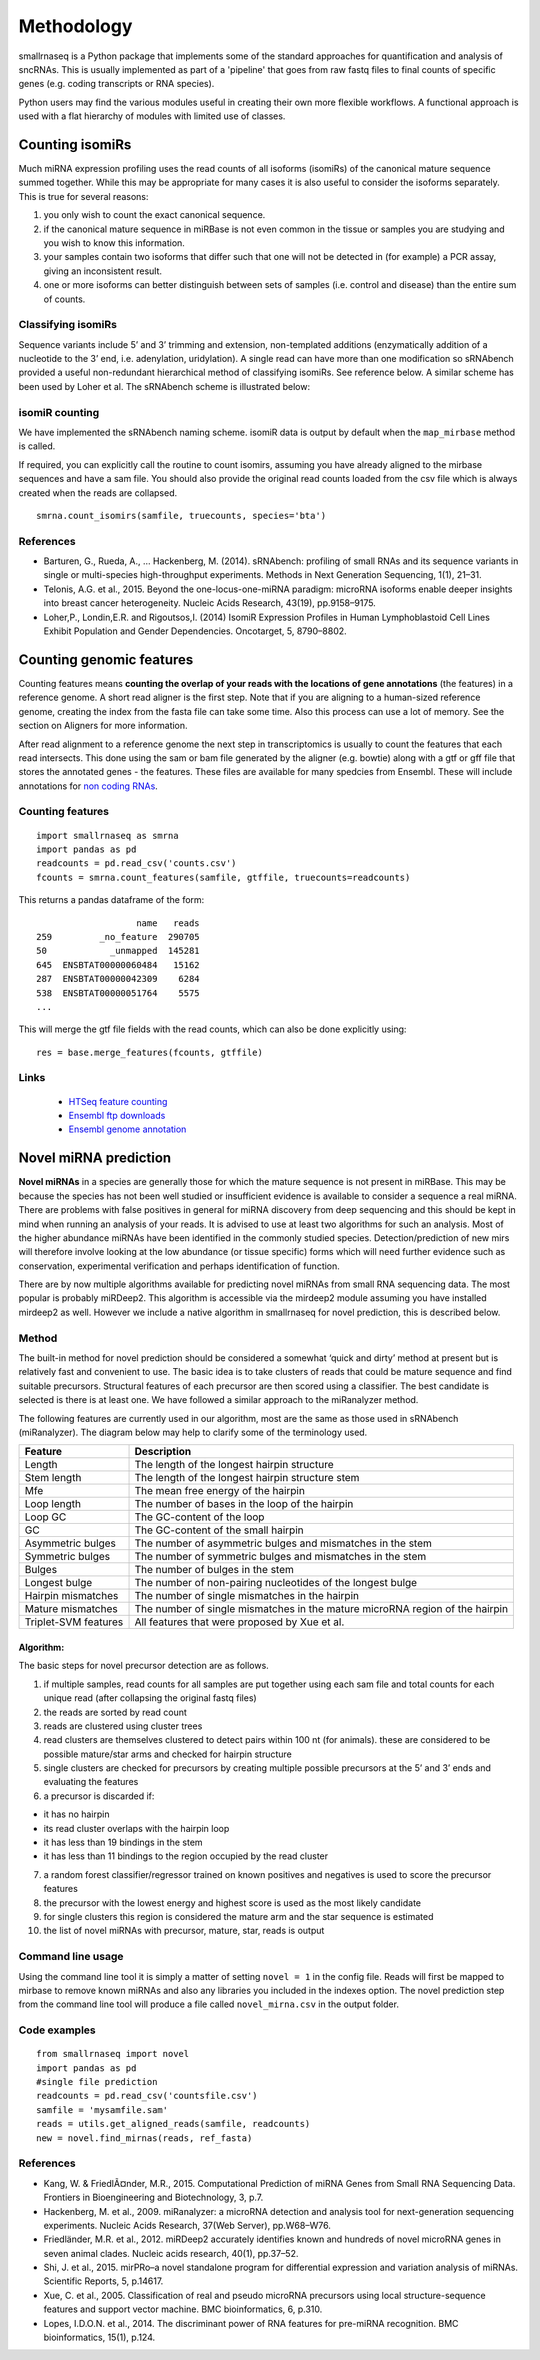 Methodology
===========

smallrnaseq is a Python package that implements some of the standard approaches for quantification and analysis of sncRNAs. This is usually implemented as part of a 'pipeline' that goes from raw fastq files to final counts of specific genes (e.g. coding transcripts or RNA species).

Python users may find the various modules useful in creating their own more flexible workflows.
A functional approach is used with a flat hierarchy of modules with limited use of classes.

.. image:: https://raw.githubusercontent.com/dmnfarrell/smallrnaseq/master/img/workflow.png

Counting isomiRs
----------------

Much miRNA expression profiling uses the read counts of all isoforms
(isomiRs) of the canonical mature sequence summed together. While this
may be appropriate for many cases it is also useful to consider the
isoforms separately. This is true for several reasons:

1. you only wish to count the exact canonical sequence.
2. if the canonical mature sequence in miRBase is not even common in the
   tissue or samples you are studying and you wish to know this
   information.
3. your samples contain two isoforms that differ such that one will not
   be detected in (for example) a PCR assay, giving an inconsistent
   result.
4. one or more isoforms can better distinguish between sets of samples
   (i.e. control and disease) than the entire sum of counts.

Classifying isomiRs
~~~~~~~~~~~~~~~~~~~

Sequence variants include 5’ and 3’ trimming and extension,
non-templated additions (enzymatically addition of a nucleotide to the
3’ end, i.e. adenylation, uridylation). A single read can have more than
one modification so sRNAbench provided a useful non-redundant
hierarchical method of classifying isomiRs. See reference below. A
similar scheme has been used by Loher et al. The sRNAbench scheme is
illustrated below:

isomiR counting
~~~~~~~~~~~~~~~

We have implemented the sRNAbench naming scheme. isomiR data is output
by default when the ``map_mirbase`` method is called.

If required, you can explicitly call the routine to count isomirs,
assuming you have already aligned to the mirbase sequences and have a
sam file. You should also provide the original read counts loaded from
the csv file which is always created when the reads are collapsed.

::

   smrna.count_isomirs(samfile, truecounts, species='bta')

References
~~~~~~~~~~

-  Barturen, G., Rueda, A., … Hackenberg, M. (2014). sRNAbench:
   profiling of small RNAs and its sequence variants in single or
   multi-species high-throughput experiments. Methods in Next Generation
   Sequencing, 1(1), 21–31.
-  Telonis, A.G. et al., 2015. Beyond the one-locus-one-miRNA paradigm:
   microRNA isoforms enable deeper insights into breast cancer
   heterogeneity. Nucleic Acids Research, 43(19), pp.9158–9175.
-  Loher,P., Londin,E.R. and Rigoutsos,I. (2014) IsomiR Expression
   Profiles in Human Lymphoblastoid Cell Lines Exhibit Population and
   Gender Dependencies. Oncotarget, 5, 8790–8802.

Counting genomic features
-------------------------

Counting features means **counting the overlap of your reads with the
locations of gene annotations** (the features) in a reference genome. A
short read aligner is the first step. Note that if you are aligning to a
human-sized reference genome, creating the index from the fasta file can
take some time. Also this process can use a lot of memory. See the section on
Aligners for more information.

After read alignment to a reference genome the next step in
transcriptomics is usually to count the features that each read
intersects. This done using the sam or bam file generated by the aligner
(e.g. bowtie) along with a gtf or gff file that stores the annotated
genes - the features. These files are available for many spedcies from
Ensembl. These will include annotations for `non coding RNAs`_.

Counting features
~~~~~~~~~~~~~~~~~

::

   import smallrnaseq as smrna
   import pandas as pd
   readcounts = pd.read_csv('counts.csv')
   fcounts = smrna.count_features(samfile, gtffile, truecounts=readcounts)

This returns a pandas dataframe of the form:

::

                      name   reads
   259         _no_feature  290705
   50            _unmapped  145281
   645  ENSBTAT00000060484   15162
   287  ENSBTAT00000042309    6284
   538  ENSBTAT00000051764    5575
   ...

This will merge the gtf file fields with the read counts, which can also
be done explicitly using:

::

   res = base.merge_features(fcounts, gtffile)

Links
~~~~~~~~~~

 * `HTSeq feature counting`_
 * `Ensembl ftp downloads`_
 * `Ensembl genome annotation`_

.. _non coding RNAs: http://www.ensembl.org/info/genome/genebuild/ncrna.html
.. _HTSeq feature counting: http://www-huber.embl.de/users/anders/HTSeq/doc/counting.html
.. _Ensembl ftp downloads: http://www.ensembl.org/info/data/ftp/index.html
.. _Ensembl genome annotation: http://www.ensembl.org/info/genome/genebuild/genome_annotation.html

Novel miRNA prediction
----------------------

**Novel miRNAs** in a species are generally those for which the mature
sequence is not present in miRBase. This may be because the species has
not been well studied or insufficient evidence is available to consider
a sequence a real miRNA. There are problems with false positives in
general for miRNA discovery from deep sequencing and this should be kept
in mind when running an analysis of your reads. It is advised to use at
least two algorithms for such an analysis. Most of the higher abundance
miRNAs have been identified in the commonly studied species.
Detection/prediction of new mirs will therefore involve looking at the
low abundance (or tissue specific) forms which will need further
evidence such as conservation, experimental verification and perhaps
identification of function.

There are by now multiple algorithms available for predicting novel
miRNAs from small RNA sequencing data. The most popular is probably
miRDeep2. This algorithm is accessible via the mirdeep2 module
assuming you have installed mirdeep2 as well. However we include a
native algorithm in smallrnaseq for novel prediction, this is described
below.

Method
~~~~~~

The built-in method for novel prediction should be considered a somewhat
‘quick and dirty’ method at present but is relatively fast and
convenient to use. The basic idea is to take clusters of reads that
could be mature sequence and find suitable precursors. Structural
features of each precursor are then scored using a classifier. The best
candidate is selected is there is at least one. We have followed a
similar approach to the miRanalyzer method.

The following features are currently used in our algorithm, most are the
same as those used in sRNAbench (miRanalyzer). The diagram below may
help to clarify some of the terminology used.

.. image:: https://raw.githubusercontent.com/dmnfarrell/smallrnaseq/master/img/mirna_example.png

+-------------------------+--------------------------------------------+
| Feature                 | Description                                |
+=========================+============================================+
| Length                  | The length of the longest hairpin          |
|                         | structure                                  |
+-------------------------+--------------------------------------------+
| Stem length             | The length of the longest hairpin          |
|                         | structure stem                             |
+-------------------------+--------------------------------------------+
| Mfe                     | The mean free energy of the hairpin        |
+-------------------------+--------------------------------------------+
| Loop length             | The number of bases in the loop of the     |
|                         | hairpin                                    |
+-------------------------+--------------------------------------------+
| Loop GC                 | The GC-content of the loop                 |
+-------------------------+--------------------------------------------+
| GC                      | The GC-content of the small hairpin        |
+-------------------------+--------------------------------------------+
| Asymmetric bulges       | The number of asymmetric bulges and        |
|                         | mismatches in the stem                     |
+-------------------------+--------------------------------------------+
| Symmetric bulges        | The number of symmetric bulges and         |
|                         | mismatches in the stem                     |
+-------------------------+--------------------------------------------+
| Bulges                  | The number of bulges in the stem           |
+-------------------------+--------------------------------------------+
| Longest bulge           | The number of non-pairing nucleotides of   |
|                         | the longest bulge                          |
+-------------------------+--------------------------------------------+
| Hairpin mismatches      | The number of single mismatches in the     |
|                         | hairpin                                    |
+-------------------------+--------------------------------------------+
| Mature mismatches       | The number of single mismatches in the     |
|                         | mature microRNA region of the hairpin      |
+-------------------------+--------------------------------------------+
| Triplet-SVM features    | All features that were proposed by Xue et  |
|                         | al.                                        |
+-------------------------+--------------------------------------------+

Algorithm:
^^^^^^^^^^

The basic steps for novel precursor detection are as follows.

1. if multiple samples, read counts for all samples are put together
   using each sam file and total counts for each unique read (after
   collapsing the original fastq files)
2. the reads are sorted by read count
3. reads are clustered using cluster trees
4. read clusters are themselves clustered to detect pairs within 100 nt
   (for animals). these are considered to be possible mature/star arms
   and checked for hairpin structure
5. single clusters are checked for precursors by creating multiple
   possible precursors at the 5’ and 3’ ends and evaluating the features
6. a precursor is discarded if:

-  it has no hairpin
-  its read cluster overlaps with the hairpin loop
-  it has less than 19 bindings in the stem
-  it has less than 11 bindings to the region occupied by the read
   cluster

7.  a random forest classifier/regressor trained on known positives and
    negatives is used to score the precursor features
8.  the precursor with the lowest energy and highest score is used as
    the most likely candidate
9.  for single clusters this region is considered the mature arm and the
    star sequence is estimated
10. the list of novel miRNAs with precursor, mature, star, reads is
    output

Command line usage
~~~~~~~~~~~~~~~~~~

Using the command line tool it is simply a matter of setting
``novel = 1`` in the config file. Reads will first be mapped to mirbase
to remove known miRNAs and also any libraries you included in the
indexes option. The novel prediction step from the command line tool
will produce a file called ``novel_mirna.csv`` in the output folder.

Code examples
~~~~~~~~~~~~~
::

   from smallrnaseq import novel
   import pandas as pd
   #single file prediction
   readcounts = pd.read_csv('countsfile.csv')
   samfile = 'mysamfile.sam'
   reads = utils.get_aligned_reads(samfile, readcounts)
   new = novel.find_mirnas(reads, ref_fasta)

References
~~~~~~~~~~

-  Kang, W. & FriedlÃ¤nder, M.R., 2015. Computational Prediction of
   miRNA Genes from Small RNA Sequencing Data. Frontiers in
   Bioengineering and Biotechnology, 3, p.7.
-  Hackenberg, M. et al., 2009. miRanalyzer: a microRNA detection and
   analysis tool for next-generation sequencing experiments. Nucleic
   Acids Research, 37(Web Server), pp.W68–W76.
-  Friedländer, M.R. et al., 2012. miRDeep2 accurately identifies known
   and hundreds of novel microRNA genes in seven animal clades. Nucleic
   acids research, 40(1), pp.37–52.
-  Shi, J. et al., 2015. mirPRo–a novel standalone program for
   differential expression and variation analysis of miRNAs. Scientific
   Reports, 5, p.14617.
-  Xue, C. et al., 2005. Classification of real and pseudo microRNA
   precursors using local structure-sequence features and support vector
   machine. BMC bioinformatics, 6, p.310.
-  Lopes, I.D.O.N. et al., 2014. The discriminant power of RNA features
   for pre-miRNA recognition. BMC bioinformatics, 15(1), p.124.
